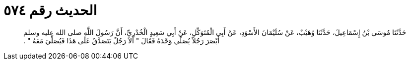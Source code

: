 
= الحديث رقم ٥٧٤

[quote.hadith]
حَدَّثَنَا مُوسَى بْنُ إِسْمَاعِيلَ، حَدَّثَنَا وُهَيْبٌ، عَنْ سُلَيْمَانَ الأَسْوَدِ، عَنْ أَبِي الْمُتَوَكِّلِ، عَنْ أَبِي سَعِيدٍ الْخُدْرِيِّ، أَنَّ رَسُولَ اللَّهِ صلى الله عليه وسلم أَبْصَرَ رَجُلاً يُصَلِّي وَحْدَهُ فَقَالَ ‏"‏ أَلاَ رَجُلٌ يَتَصَدَّقُ عَلَى هَذَا فَيُصَلِّيَ مَعَهُ ‏"‏ ‏.‏